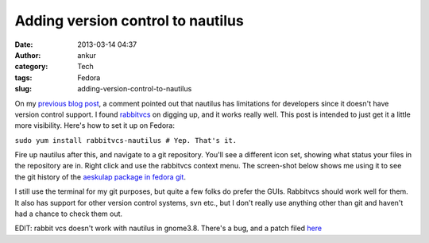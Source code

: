 Adding version control to nautilus
##################################
:date: 2013-03-14 04:37
:author: ankur
:category: Tech
:tags: Fedora
:slug: adding-version-control-to-nautilus

On my `previous blog post`_, a comment pointed out that nautilus has
limitations for developers since it doesn't have version control
support. I found `rabbitvcs`_ on digging up, and it works really well.
This post is intended to just get it a little more visibility. Here's
how to set it up on Fedora:

``sudo yum install rabbitvcs-nautilus # Yep. That's it.``

Fire up nautilus after this, and navigate to a git repository. You'll
see a different icon set, showing what status your files in the
repository are in. Right click and use the rabbitvcs context menu. The
screen-shot below shows me using it to see the git history of the
`aeskulap package in fedora git`_.

 
I still use the terminal for my git purposes, but quite a few folks do
prefer the GUIs. Rabbitvcs should work well for them. It also has
support for other version control systems, svn etc., but I don't really
use anything other than git and haven't had a chance to check them out.

EDIT:
rabbit vcs doesn't work with nautilus in gnome3.8. There's a bug, and
a patch filed `here`_

.. _previous blog post: http://ankursinha.in/2013/03/07/i-really-like-gnome3/
.. _rabbitvcs: http://rabbitvcs.org/
.. _aeskulap package in fedora git: http://bugz.fedoraproject.org/aeskulap
.. _here: http://code.google.com/p/rabbitvcs/issues/detail?id=798
